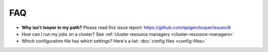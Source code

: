 FAQ
=========================

-   **Why isn't looper in my path?** Please read this issue report: https://github.com/epigen/looper/issues/8

- How can I run my jobs on a cluster? See :ref:`cluster resource managers <cluster-resource-managers>`

- Which configuration file has which settings? Here's a list: :doc:`config files <config-files>`